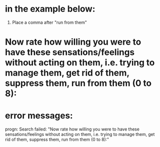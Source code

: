 * in the example below:
1. Place a comma after "run from them" 

* Now rate how willing you were to have these sensations/feelings without acting on them, i.e. trying to manage them, get rid of them, suppress them, run from them (0 to 8):

* error messages:
progn: Search failed: "Now rate how willing you were to have these sensations/feelings without acting on them, i.e. trying to manage them, get rid of them, suppress them, run from them (0 to 8):"

